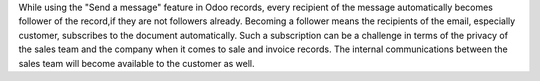 While using the "Send a message" feature in Odoo records, every recipient of
the message automatically becomes follower of the record,if they are not
followers already. Becoming a follower means the recipients of the email,
especially customer, subscribes to the document automatically. Such a
subscription can be a challenge in terms of the privacy of the sales team and
the company when it comes to sale and invoice records. The internal
communications between the sales team will become available to the customer
as well.
